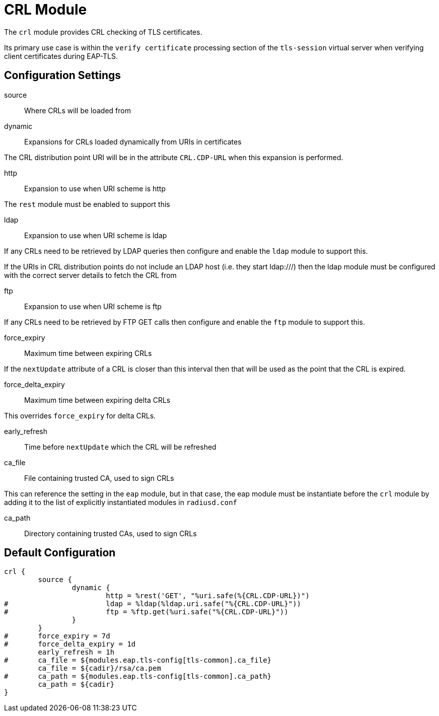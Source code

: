



= CRL Module

The `crl` module provides CRL checking of TLS certificates.

Its primary use case is within the `verify certificate` processing
section of the `tls-session` virtual server when verifying client
certificates during EAP-TLS.



## Configuration Settings


source:: Where CRLs will be loaded from


dynamic:: Expansions for CRLs loaded dynamically from URIs in certificates

The CRL distribution point URI will be in the
attribute `CRL.CDP-URL` when this expansion is performed.


http:: Expansion to use when URI scheme is http

The `rest` module must be enabled to support this



ldap:: Expansion to use when URI scheme is ldap

If any CRLs need to be retrieved by LDAP queries
then configure and enable the `ldap` module to
support this.

If the URIs in CRL distribution points do not include
an LDAP host (i.e. they start ldap:///) then the
ldap module must be configured with the correct
server details to fetch the CRL from



ftp:: Expansion to use when URI scheme is ftp

If any CRLs need to be retrieved by FTP GET calls
then configure and enable the `ftp` module to
support this.



force_expiry:: Maximum time between expiring CRLs

If the `nextUpdate` attribute of a CRL is closer than this interval
then that will be used as the point that the CRL is expired.



force_delta_expiry:: Maximum time between expiring delta CRLs

This overrides `force_expiry` for delta CRLs.



early_refresh:: Time before `nextUpdate` which the CRL will be refreshed



ca_file:: File containing trusted CA, used to sign CRLs

This can reference the setting in the `eap` module, but in that
case, the eap module must be instantiate before the `crl` module
by adding it to the list of explicitly instantiated modules
in `radiusd.conf`



ca_path:: Directory containing trusted CAs, used to sign CRLs


== Default Configuration

```
crl {
	source {
		dynamic {
			http = %rest('GET', "%uri.safe(%{CRL.CDP-URL})")
#			ldap = %ldap(%ldap.uri.safe("%{CRL.CDP-URL}"))
#			ftp = %ftp.get(%uri.safe("%{CRL.CDP-URL}"))
		}
	}
#	force_expiry = 7d
#	force_delta_expiry = 1d
	early_refresh = 1h
#	ca_file = ${modules.eap.tls-config[tls-common].ca_file}
	ca_file = ${cadir}/rsa/ca.pem
#	ca_path = ${modules.eap.tls-config[tls-common].ca_path}
	ca_path = ${cadir}
}
```

// Copyright (C) 2025 Network RADIUS SAS.  Licenced under CC-by-NC 4.0.
// This documentation was developed by Network RADIUS SAS.
